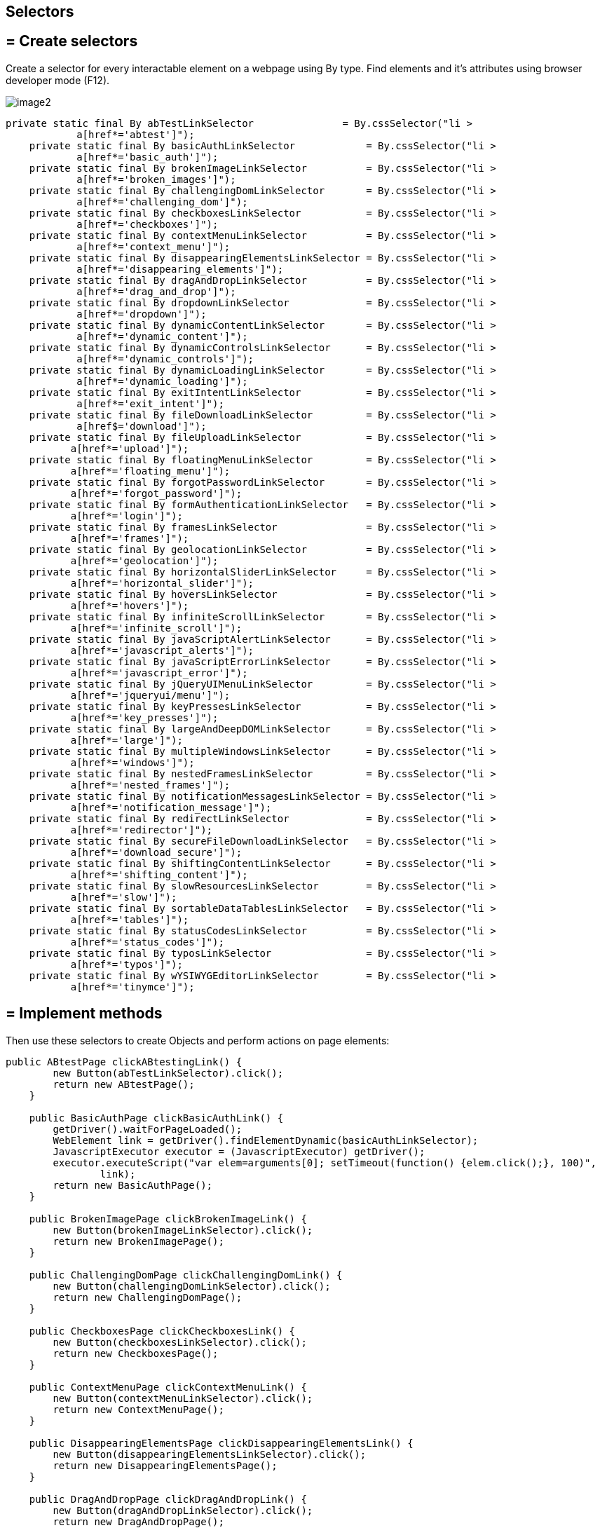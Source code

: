 ==  Selectors

== = Create selectors

Create a selector for every interactable element on a webpage using By type. Find elements and it's attributes using browser developer mode (F12).

image::images/image2.png[]

----
private static final By abTestLinkSelector               = By.cssSelector("li >
            a[href*='abtest']");
    private static final By basicAuthLinkSelector            = By.cssSelector("li >
            a[href*='basic_auth']");
    private static final By brokenImageLinkSelector          = By.cssSelector("li >
            a[href*='broken_images']");
    private static final By challengingDomLinkSelector       = By.cssSelector("li >
            a[href*='challenging_dom']");
    private static final By checkboxesLinkSelector           = By.cssSelector("li >
            a[href*='checkboxes']");
    private static final By contextMenuLinkSelector          = By.cssSelector("li >
            a[href*='context_menu']");
    private static final By disappearingElementsLinkSelector = By.cssSelector("li >
            a[href*='disappearing_elements']");
    private static final By dragAndDropLinkSelector          = By.cssSelector("li >
            a[href*='drag_and_drop']");
    private static final By dropdownLinkSelector             = By.cssSelector("li >
            a[href*='dropdown']");
    private static final By dynamicContentLinkSelector       = By.cssSelector("li >
            a[href*='dynamic_content']");
    private static final By dynamicControlsLinkSelector      = By.cssSelector("li >
            a[href*='dynamic_controls']");
    private static final By dynamicLoadingLinkSelector       = By.cssSelector("li >
            a[href*='dynamic_loading']");
    private static final By exitIntentLinkSelector           = By.cssSelector("li >
            a[href*='exit_intent']");
    private static final By fileDownloadLinkSelector         = By.cssSelector("li >
            a[href$='download']");
    private static final By fileUploadLinkSelector           = By.cssSelector("li >
           a[href*='upload']");
    private static final By floatingMenuLinkSelector         = By.cssSelector("li >
           a[href*='floating_menu']");
    private static final By forgotPasswordLinkSelector       = By.cssSelector("li >
           a[href*='forgot_password']");
    private static final By formAuthenticationLinkSelector   = By.cssSelector("li >
           a[href*='login']");
    private static final By framesLinkSelector               = By.cssSelector("li >
           a[href*='frames']");
    private static final By geolocationLinkSelector          = By.cssSelector("li >
           a[href*='geolocation']");
    private static final By horizontalSliderLinkSelector     = By.cssSelector("li >
           a[href*='horizontal_slider']");
    private static final By hoversLinkSelector               = By.cssSelector("li >
           a[href*='hovers']");
    private static final By infiniteScrollLinkSelector       = By.cssSelector("li >
           a[href*='infinite_scroll']");
    private static final By javaScriptAlertLinkSelector      = By.cssSelector("li >
           a[href*='javascript_alerts']");
    private static final By javaScriptErrorLinkSelector      = By.cssSelector("li >
           a[href*='javascript_error']");
    private static final By jQueryUIMenuLinkSelector         = By.cssSelector("li >
           a[href*='jqueryui/menu']");
    private static final By keyPressesLinkSelector           = By.cssSelector("li >
           a[href*='key_presses']");
    private static final By largeAndDeepDOMLinkSelector      = By.cssSelector("li >
           a[href*='large']");
    private static final By multipleWindowsLinkSelector      = By.cssSelector("li >
           a[href*='windows']");
    private static final By nestedFramesLinkSelector         = By.cssSelector("li >
           a[href*='nested_frames']");
    private static final By notificationMessagesLinkSelector = By.cssSelector("li >
           a[href*='notification_message']");
    private static final By redirectLinkSelector             = By.cssSelector("li >
           a[href*='redirector']");
    private static final By secureFileDownloadLinkSelector   = By.cssSelector("li >
           a[href*='download_secure']");
    private static final By shiftingContentLinkSelector      = By.cssSelector("li >
           a[href*='shifting_content']");
    private static final By slowResourcesLinkSelector        = By.cssSelector("li >
           a[href*='slow']");
    private static final By sortableDataTablesLinkSelector   = By.cssSelector("li >
           a[href*='tables']");
    private static final By statusCodesLinkSelector          = By.cssSelector("li >
           a[href*='status_codes']");
    private static final By typosLinkSelector                = By.cssSelector("li >
           a[href*='typos']");
    private static final By wYSIWYGEditorLinkSelector        = By.cssSelector("li >
           a[href*='tinymce']");
----

== = Implement methods

Then use these selectors to create Objects and perform actions on page elements: 

----
public ABtestPage clickABtestingLink() {
        new Button(abTestLinkSelector).click();
        return new ABtestPage();
    }

    public BasicAuthPage clickBasicAuthLink() {
        getDriver().waitForPageLoaded();
        WebElement link = getDriver().findElementDynamic(basicAuthLinkSelector);
        JavascriptExecutor executor = (JavascriptExecutor) getDriver();
        executor.executeScript("var elem=arguments[0]; setTimeout(function() {elem.click();}, 100)",
                link);
        return new BasicAuthPage();
    }

    public BrokenImagePage clickBrokenImageLink() {
        new Button(brokenImageLinkSelector).click();
        return new BrokenImagePage();
    }

    public ChallengingDomPage clickChallengingDomLink() {
        new Button(challengingDomLinkSelector).click();
        return new ChallengingDomPage();
    }

    public CheckboxesPage clickCheckboxesLink() {
        new Button(checkboxesLinkSelector).click();
        return new CheckboxesPage();
    }

    public ContextMenuPage clickContextMenuLink() {
        new Button(contextMenuLinkSelector).click();
        return new ContextMenuPage();
    }

    public DisappearingElementsPage clickDisappearingElementsLink() {
        new Button(disappearingElementsLinkSelector).click();
        return new DisappearingElementsPage();
    }

    public DragAndDropPage clickDragAndDropLink() {
        new Button(dragAndDropLinkSelector).click();
        return new DragAndDropPage();
    }

    public DropdownPage clickDropdownLink() {
        new Button(dropdownLinkSelector).click();
        return new DropdownPage();
    }

    public DynamicContentPage clickDynamicContentLink() {
        new Button(dynamicContentLinkSelector).click();
        return new DynamicContentPage();
    }

    public DynamicControlsPage clickDynamicControlsLink() {
        new Button(dynamicControlsLinkSelector).click();
        return new DynamicControlsPage();
    }

    public DynamicLoadingPage clickDynamicLoadingLink() {
        new Button(dynamicLoadingLinkSelector).click();
        return new DynamicLoadingPage();
    }

    public ExitIntentPage clickExitIntentLink() {
        new Button(exitIntentLinkSelector).click();
        return new ExitIntentPage();
    }

    public FileDownloadPage clickFileDownloadLink() {
        new Button(fileDownloadLinkSelector).click();
        return new FileDownloadPage();
    }

    public FileUploadPage clickFileUploadLink() {
        new Button(fileUploadLinkSelector).click();
        return new FileUploadPage();
    }

    public FloatingMenuPage clickFloatingMenuLink() {
        new Button(floatingMenuLinkSelector).click();
        return new FloatingMenuPage();
    }

    public ForgotPasswordPage clickForgotPasswordLink() {
        new Button(forgotPasswordLinkSelector).click();
        return new ForgotPasswordPage();
    }

    public FormAuthenticationPage clickFormAuthenticationLink() {
        new Button(formAuthenticationLinkSelector).click();
        return new FormAuthenticationPage();
    }

    public FramesPage clickFramesLink() {
        new Button(framesLinkSelector).click();
        return new FramesPage();
    }

    public GeolocationPage clickGeolocationLink() {
        new Button(geolocationLinkSelector).click();
        return new GeolocationPage();
    }

    public HorizontalSliderPage clickHorizontalSliderLink() {
        new Button(horizontalSliderLinkSelector).click();
        return new HorizontalSliderPage();
    }

    public HoversPage clickHoversLink() {
        new Button(hoversLinkSelector).click();
        return new HoversPage();
    }

    public InfiniteScrollPage clickInfiniteScrollLink() {
        new Button(infiniteScrollLinkSelector).click();
        return new InfiniteScrollPage();
    }

    public JavaScriptAlertsPage clickJavaScriptAlertLink() {
        new Button(javaScriptAlertLinkSelector).click();
        return new JavaScriptAlertsPage();
    }

    public JavaScriptErrorPage clickJavaScriptErrorLink() {
        new Button(javaScriptErrorLinkSelector).click();
        return new JavaScriptErrorPage();
    }

    public JQueryUIMenuPage clickJQueryUIMenuLink() {
        new Button(jQueryUIMenuLinkSelector).click();
        return new JQueryUIMenuPage();
    }

    public KeyPressesPage clickKeyPressesLink() {
        new Button(keyPressesLinkSelector).click();
        return new KeyPressesPage();
    }

    public LargeAndDeepDOMPage clickLargeAndDeepDOMLink() {
        new Button(largeAndDeepDOMLinkSelector).click();
        return new LargeAndDeepDOMPage();
    }

    public MultipleWindowsPage clickmultipleWindowsLink() {
        new Button(multipleWindowsLinkSelector).click();
        return new MultipleWindowsPage();
    }

    public NestedFramesPage clickNestedFramesLink() {
        new Button(nestedFramesLinkSelector).click();
        return new NestedFramesPage();
    }

    public NotificationMessagesPage clickNotificationMessagesLink() {
        new Button(notificationMessagesLinkSelector).click();
        return new NotificationMessagesPage();
    }

    public RedirectLinkPage clickRedirectLink() {
        new Button(redirectLinkSelector).click();
        return new RedirectLinkPage();
    }

    public SecureFileDownloadPage clickSecureFileDownloadLink() {
        new Button(secureFileDownloadLinkSelector).click();
        return new SecureFileDownloadPage();
    }

    public ShiftingContentPage clickShiftingContentLink() {
        new Button(shiftingContentLinkSelector).click();
        return new ShiftingContentPage();
    }

    public SlowResourcesPage clickSlowResourcesLink() {
        new Button(slowResourcesLinkSelector).click();
        return new SlowResourcesPage();
    }

    public SortableDataTablesPage clickSortableDataTablesLink() {
        new Button(sortableDataTablesLinkSelector).click();
        return new SortableDataTablesPage();
    }

    public StatusCodesHomePage clickStatusCodesLink() {
        new Button(statusCodesLinkSelector).click();
        return new StatusCodesHomePage();
    }

    public TyposPage clickTyposLink() {
        new Button(typosLinkSelector).click();
        return new TyposPage();
    }

    public WYSIWYGEditorPage clickWYSIWYGEditorLink() {
        new Button(wYSIWYGEditorLinkSelector).click();
        return new WYSIWYGEditorPage();
    }
----

These methods create a Button object for every link on The Internet Page and click it to redirect on a different subpage. 